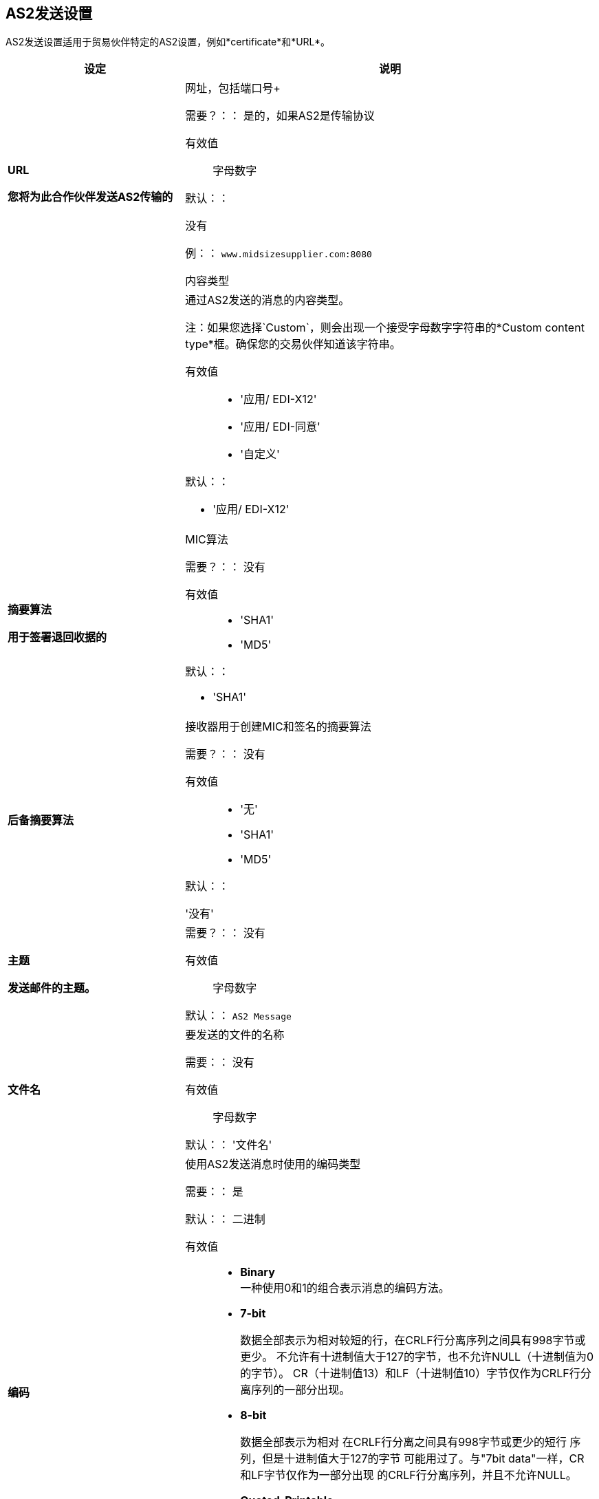 ==  AS2发送设置

AS2发送设置适用于贸易伙伴特定的AS2设置，例如*certificate*和*URL*。

[%header,cols="3s,7a"]
|===
|设定 |说明

|  URL

您将为此合作伙伴发送AS2传输的|网址，包括端口号+


需要？：：
是的，如果AS2是传输协议

有效值::

字母数字

默认：：

没有

例：：
`www.midsizesupplier.com:8080`


内容类型| 

|通过AS2发送的消息的内容类型。

注：如果您选择`Custom`，则会出现一个接受字母数字字符串的*Custom content type*框。确保您的交易伙伴知道该字符串。


有效值::

*  '应用/ EDI-X12'
*  '应用/ EDI-同意'
*  '自定义'

默认：：

*  '应用/ EDI-X12'


| 摘要算法


用于签署退回收据的|  MIC算法

需要？：：
没有

有效值::

*  'SHA1'
*  'MD5'

默认：：

*  'SHA1'


| 后备摘要算法

| 接收器用于创建MIC和签名的摘要算法

需要？：：
没有

有效值::

*  '无'
*  'SHA1'
*  'MD5'

默认：：

'没有'


| 主题

发送邮件的主题。|

需要？：：
没有

有效值::

字母数字

默认：：
`AS2 Message`

| 文件名

|要发送的文件的名称

需要：：
没有

有效值::
字母数字

默认：：
'文件名'

| 编码

| 使用AS2发送消息时使用的编码类型

需要：：
是

默认：：
二进制

有效值::

*  *Binary* +
一种使用0和1的组合表示消息的编码方法。

*  *7-bit*
+
数据全部表示为相对较短的行，在CRLF行分离序列之间具有998字节或更少。
不允许有十进制值大于127的字节，也不允许NULL（十进制值为0的字节）。
CR（十进制值13）和LF（十进制值10）字节仅作为CRLF行分离序列的一部分出现。

*  *8-bit*
+
数据全部表示为相对
在CRLF行分离之间具有998字节或更少的短行
序列，但是十进制值大于127的字节
可能用过了。与"7bit data"一样，CR和LF字节仅作为一部分出现
的CRLF行分离序列，并且不允许NULL。


*  *Quoted-Printable*
+
旨在表示主要由对应于可打印字符的字节组成的数据
US-ASCII字符集。它以这样的方式编码数据
所产生的字节不可能通过邮件传输进行修改。
如果被编码的数据大部分是US-ASCII文本，即编码形式
的数据在很大程度上仍然是人类可以识别的。这是一个身体
完全US-ASCII也可以用Quoted-Printable编码以确保
数据的完整性应该通过消息传递给a
字符翻译和/或换行网关。



| 加密算法
|  3DES是使用3种不同的_keys_或加密来加密消息的加密。
目前没有其他选择可用。





|复选框选项：
|

压缩：：
压缩消息大小

消息已加密::
在文档，签名和压缩有效负载周围添加加密包装

消息已签名::
在文档有效载荷周围添加一个签名包装


| MDN签名

| 确保贸易伙伴验证和安全


|  MDN异步
| 允许AS2 MDN稍后返回到AS2消息发送方的服务器。
通常在涉及大型文件时使用，或者当贸易伙伴的AS2服务器的互联网服务质量差时使用。如果选中此复选框，则会出现*MDN Async URL*框。

| MDN异步网址

|异步消息处理通知（MDN）稍后将MDN返回给此URL，以便在需要MDN时发送文件。
如果您使用Async MDN，请输入它应该发送到的URL和端口。

需要：：
没有

有效值::
字母数字

默认：：
`None`


| MDN必需::
|如果需要MDN，则异步MDN将在稍后为发送的文件返回该URL。如果您使用Async MDN，请输入它应该发送到的URL和端口。

注意：如果选中此复选框，则会出现*Require Receipt for Unsupported Digest Algorithm*和*Require Receipt for Unsupported Signature Format*复选框。

|===
